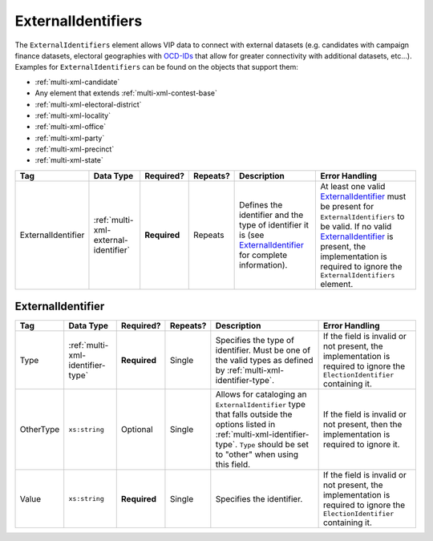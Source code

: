 .. This file is auto-generated.  Do not edit it by hand!

.. _multi-xml-external-identifiers:

ExternalIdentifiers
===================

The ``ExternalIdentifiers`` element allows VIP data to connect with external datasets (e.g.
candidates with campaign finance datasets, electoral geographies with `OCD-IDs`_ that allow for
greater connectivity with additional datasets, etc...). Examples for ``ExternalIdentifiers`` can be
found on the objects that support them:

* :ref:`multi-xml-candidate`

* Any element that extends :ref:`multi-xml-contest-base`

* :ref:`multi-xml-electoral-district`

* :ref:`multi-xml-locality`

* :ref:`multi-xml-office`

* :ref:`multi-xml-party`

* :ref:`multi-xml-precinct`

* :ref:`multi-xml-state`

.. _OCD-IDs: http://opencivicdata.readthedocs.org/en/latest/ocdids.html

+--------------------+--------------------------------------+--------------+--------------+------------------------------------------+------------------------------------------+
| Tag                | Data Type                            | Required?    | Repeats?     | Description                              | Error Handling                           |
+====================+======================================+==============+==============+==========================================+==========================================+
| ExternalIdentifier | :ref:`multi-xml-external-identifier` | **Required** | Repeats      | Defines the identifier and the type of   | At least one valid `ExternalIdentifier`_ |
|                    |                                      |              |              | identifier it is (see                    | must be present for                      |
|                    |                                      |              |              | `ExternalIdentifier`_ for complete       | ``ExternalIdentifiers`` to be valid. If  |
|                    |                                      |              |              | information).                            | no valid `ExternalIdentifier`_ is        |
|                    |                                      |              |              |                                          | present, the implementation is required  |
|                    |                                      |              |              |                                          | to ignore the ``ExternalIdentifiers``    |
|                    |                                      |              |              |                                          | element.                                 |
+--------------------+--------------------------------------+--------------+--------------+------------------------------------------+------------------------------------------+


.. _multi-xml-external-identifier:

ExternalIdentifier
------------------

+--------------+----------------------------------+--------------+--------------+------------------------------------------+------------------------------------------+
| Tag          | Data Type                        | Required?    | Repeats?     | Description                              | Error Handling                           |
+==============+==================================+==============+==============+==========================================+==========================================+
| Type         | :ref:`multi-xml-identifier-type` | **Required** | Single       | Specifies the type of identifier. Must   | If the field is invalid or not present,  |
|              |                                  |              |              | be one of the valid types as defined by  | the implementation is required to ignore |
|              |                                  |              |              | :ref:`multi-xml-identifier-type`.        | the ``ElectionIdentifier`` containing    |
|              |                                  |              |              |                                          | it.                                      |
+--------------+----------------------------------+--------------+--------------+------------------------------------------+------------------------------------------+
| OtherType    | ``xs:string``                    | Optional     | Single       | Allows for cataloging an                 | If the field is invalid or not present,  |
|              |                                  |              |              | ``ExternalIdentifier`` type that falls   | then the implementation is required to   |
|              |                                  |              |              | outside the options listed in            | ignore it.                               |
|              |                                  |              |              | :ref:`multi-xml-identifier-type`.        |                                          |
|              |                                  |              |              | ``Type`` should be set to "other" when   |                                          |
|              |                                  |              |              | using this field.                        |                                          |
+--------------+----------------------------------+--------------+--------------+------------------------------------------+------------------------------------------+
| Value        | ``xs:string``                    | **Required** | Single       | Specifies the identifier.                | If the field is invalid or not present,  |
|              |                                  |              |              |                                          | the implementation is required to ignore |
|              |                                  |              |              |                                          | the ``ElectionIdentifier`` containing    |
|              |                                  |              |              |                                          | it.                                      |
+--------------+----------------------------------+--------------+--------------+------------------------------------------+------------------------------------------+

.. code-block:: xml
   :linenos:

   <ExternalIdentifiers>
      <ExternalIdentifier>
         <Type>ocd-id</Type>
         <Value>ocd-division/country:us/state:nc/county:durham</Value>
      </ExternalIdentifier>
      <ExternalIdentifier>
         <Type>FIPS</Type>
         <Value>37063</Value>
      </ExternalIdentifier>
      <ExternalIdentifier>
         <Type>OTHER</Type>
         <OtherType>GNIS</OtherType>
         <Value>1008550</Value>
      </ExternalIdentifier>
      <external_identifer>
         <Type>OTHER</Type>
         <OtherType>census</OtherType>
         <Value>99063</Value>
      </ExternalIdentifier>
   </ExternalIdentifiers>
